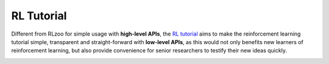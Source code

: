 RL Tutorial
=================================


.. image:: https://tensorlayer.readthedocs.io/en/latest/_images/tl_transparent_logo.png
  :width: 30 %
  :align: center
  :target: https://github.com/tensorlayer/tensorlayer/edit/master/examples/reinforcement_learning
  
  
Different from RLzoo for simple usage with **high-level APIs**, the `RL tutorial <https://github.com/tensorlayer/tensorlayer/edit/master/examples/reinforcement_learning>`__ aims to make the reinforcement learning tutorial simple, transparent and straight-forward with **low-level APIs**, as this would not only benefits new learners of reinforcement learning, but also provide convenience for senior researchers to testify their new ideas quickly. 

.. image:: https://deep-generative-models.github.io/files/web/water-bottom-min.png
  :width: 100 %
  :align: center
  :target: https://github.com/tensorlayer/tensorlayer/edit/master/examples/reinforcement_learning
  
  
